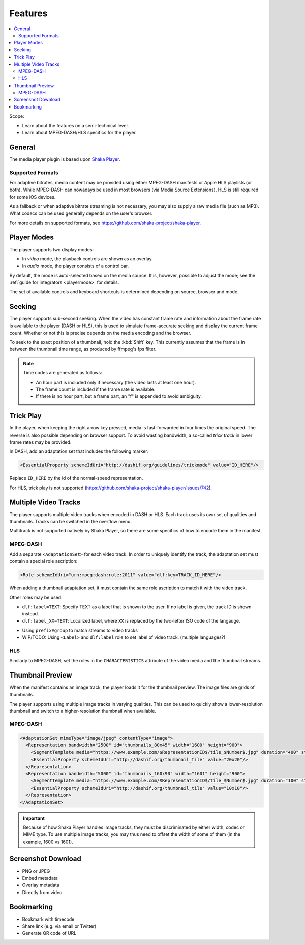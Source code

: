 ========
Features
========

.. contents::
   :local:

Scope:

*  Learn about the features on a semi-technical level.
*  Learn about MPEG-DASH/HLS specifics for the player.

General
=======

The media player plugin is based upon `Shaka Player <https://github.com/shaka-project/shaka-player>`__.

Supported Formats
-----------------

For adaptive bitrates, media content may be provided using either MPEG-DASH manifests or Apple HLS playlists (or both). While MPEG-DASH can nowadays be used in most browsers (via Media Source Extensions), HLS is still required for some iOS devices.

As a fallback or when adaptive bitrate streaming is not necessary, you may also supply a raw media file (such as MP3). What codecs can be used generally depends on the user's browser.

For more details on supported formats, see https://github.com/shaka-project/shaka-player.

Player Modes
============

The player supports two display modes:

*  In *video* mode, the playback controls are shown as an overlay.

*  In *audio* mode, the player consists of a control bar.

By default, the mode is auto-selected based on the media source.
It is, however, possible to adjust the mode; see the :ref:`guide for integrators <playermode>` for details.

The set of available controls and keyboard shortcuts is determined depending on source, browser and mode.

Seeking
=======

The player supports sub-second seeking. When the video has constant frame rate and information about the frame rate is available to the player (DASH or HLS), this is used to simulate frame-accurate seeking and display the current frame count. Whether or not this is precise depends on the media encoding and the browser.

To seek to the exact position of a thumbnail, hold the :kbd:`Shift` key. This currently assumes that the frame is in between the thumbnail time range, as produced by ffmpeg's fps filter.

.. note::

   Time codes are generated as follows:

   *  An hour part is included only if necessary (the video lasts at least one hour).
   *  The frame count is included if the frame rate is available.
   *  If there is no hour part, but a frame part, an "f" is appended to avoid ambiguity.

Trick Play
==========

In the player, when keeping the right arrow key pressed, media is fast-forwarded in four times the original speed.
The reverse is also possible depending on browser support.
To avoid wasting bandwidth, a so-called `trick track` in lower frame rates may be provided.

In DASH, add an adaptation set that includes the following marker:

.. code-block:: xml

   <EssentialProperty schemeIdUri="http://dashif.org/guidelines/trickmode" value="ID_HERE"/>

Replace ``ID_HERE`` by the id of the normal-speed representation.

For HLS, trick play is not supported (https://github.com/shaka-project/shaka-player/issues/742).

Multiple Video Tracks
=====================

The player supports multiple video tracks when encoded in DASH or HLS. Each track uses its own set of qualities and thumbnails. Tracks can be switched in the overflow menu.

Multitrack is not supported natively by Shaka Player, so there are some specifics of how to encode them in the manifest.

MPEG-DASH
---------

Add a separate ``<AdaptationSet>`` for each video track. In order to uniquely identify the track, the adaptation set must contain a special role ascription:

.. code-block:: xml

   <Role schemeIdUri="urn:mpeg:dash:role:2011" value="dlf:key=TRACK_ID_HERE"/>

When adding a thumbnail adaptation set, it must contain the same role ascription to match it with the video track.

Other roles may be used:

*  ``dlf:label=TEXT``: Specify TEXT as a label that is shown to the user. If no label is given, the track ID is shown instead.
*  ``dlf:label_XX=TEXT``: Localized label, where ``XX`` is replaced by the two-letter ISO code of the langauge.

- Using ``prefix#group`` to match streams to video tracks
- WIP/TODO: Using ``<Label>`` and ``dlf:label`` role to set label of video track. (multiple languages?)

HLS
---

Similarly to MPEG-DASH, set the roles in the ``CHARACTERISTICS`` attribute of the video media and the thumbnail streams.

Thumbnail Preview
=================

When the manifest contains an image track, the player loads it for the thumbnail preview. The image files are grids of thumbnails.

The player supports using multiple image tracks in varying qualities. This can be used to quickly show a lower-resolution thumbnail and switch to a higher-resolution thumbnail when available.

MPEG-DASH
---------

.. code-block:: xml

   <AdaptationSet mimeType="image/jpeg" contentType="image">
     <Representation bandwidth="2500" id="thumbnails_80x45" width="1600" height="900">
       <SegmentTemplate media="https://www.example.com/$RepresentationID$/tile_$Number$.jpg" duration="400" startNumber="1"/>
       <EssentialProperty schemeIdUri="http://dashif.org/thumbnail_tile" value="20x20"/>
     </Representation>
     <Representation bandwidth="5000" id="thumbnails_160x90" width="1601" height="900">
       <SegmentTemplate media="https://www.example.com/$RepresentationID$/tile_$Number$.jpg" duration="100" startNumber="1"/>
       <EssentialProperty schemeIdUri="http://dashif.org/thumbnail_tile" value="10x10"/>
     </Representation>
   </AdaptationSet>

.. important::

   Because of how Shaka Player handles image tracks, they must be discriminated by either width, codec or MIME type.
   To use multiple image tracks, you may thus need to offset the width of some of them (in the example, 1600 vs 1601).

Screenshot Download
===================

*  PNG or JPEG
*  Embed metadata
*  Overlay metadata
*  Directly from video

Bookmarking
===========

*  Bookmark with timecode
*  Share link (e.g. via email or Twitter)
*  Generate QR code of URL
